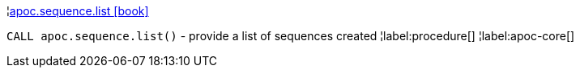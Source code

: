 ¦xref::overview/apoc.sequence/apoc.sequence.list.adoc[apoc.sequence.list icon:book[]] +

`CALL apoc.sequence.list()` - provide a list of sequences created
¦label:procedure[]
¦label:apoc-core[]
